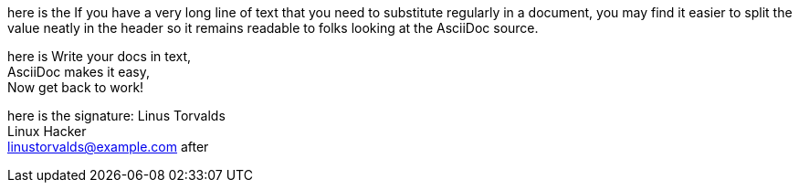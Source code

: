 // https://docs.asciidoctor.org/asciidoc/latest/attributes/wrap-values/
:description: If you have a very long line of text \
that you need to substitute regularly in a document, \
you may find it easier to split the value neatly in the header \
so it remains readable to folks looking at the AsciiDoc source.
:haiku: Write your docs in text, + \
AsciiDoc makes it easy, + \
Now get back to work!

here is the {description}

here is {haiku}

:signature: Linus Torvalds + \
Linux Hacker + \
linustorvalds@example.com

here is the signature: {signature} after
